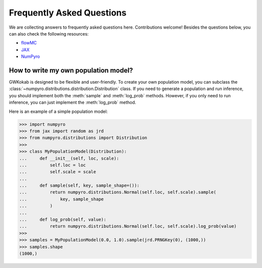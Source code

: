 Frequently Asked Questions
==========================

We are collecting answers to frequently asked questions here. Contributions welcome!
Besides the questions below, you can also check the following resources:

- `flowMC <https://flowmc.readthedocs.io/en/main/FAQ/>`_
- `JAX <https://jax.readthedocs.io/en/latest/faq.html>`_
- `NumPyro <https://num.pyro.ai/en/stable/getting_started.html#frequently-asked-questions>`_


How to write my own population model?
-------------------------------------

GWKokab is designed to be flexible and user-friendly. To create your own population
model, you can subclass the :class:`~numpyro.distributions.distribution.Distribution`
class. If you need to generate a population and run inference, you should implement
both the :meth:`sample` and :meth:`log_prob` methods. However, if you only need to run
inference, you can just implement the :meth:`log_prob` method.

Here is an example of a simple population model:

.. code-block::

    >>> import numpyro
    >>> from jax import random as jrd
    >>> from numpyro.distributions import Distribution
    >>>
    >>> class MyPopulationModel(Distribution):
    ...     def __init__(self, loc, scale):
    ...         self.loc = loc
    ...         self.scale = scale
    ...
    ...     def sample(self, key, sample_shape=()):
    ...         return numpyro.distributions.Normal(self.loc, self.scale).sample(
    ...             key, sample_shape
    ...         )
    ...
    ...     def log_prob(self, value):
    ...         return numpyro.distributions.Normal(self.loc, self.scale).log_prob(value)
    >>>
    >>> samples = MyPopulationModel(0.0, 1.0).sample(jrd.PRNGKey(0), (1000,))
    >>> samples.shape
    (1000,)
